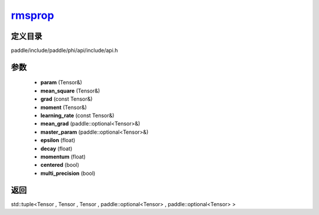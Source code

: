 .. _cn_api_paddle_experimental_rmsprop_:

rmsprop_
-------------------------------

.. cpp:function:: std::tuple<Tensor & , Tensor & , Tensor & , paddle::optional<Tensor> & , paddle::optional<Tensor> &> rmsprop_ ( Tensor & param , Tensor & mean_square , const Tensor & grad , Tensor & moment , const Tensor & learning_rate , paddle::optional<Tensor> & mean_grad , paddle::optional<Tensor> & master_param , float epsilon = 1.0e-10 f , float decay = 0.9 f , float momentum = 0.0 f , bool centered = false , bool multi_precision = false ) ;


定义目录
:::::::::::::::::::::
paddle/include/paddle/phi/api/include/api.h

参数
:::::::::::::::::::::
	- **param** (Tensor&)
	- **mean_square** (Tensor&)
	- **grad** (const Tensor&)
	- **moment** (Tensor&)
	- **learning_rate** (const Tensor&)
	- **mean_grad** (paddle::optional<Tensor>&)
	- **master_param** (paddle::optional<Tensor>&)
	- **epsilon** (float)
	- **decay** (float)
	- **momentum** (float)
	- **centered** (bool)
	- **multi_precision** (bool)

返回
:::::::::::::::::::::
std::tuple<Tensor , Tensor , Tensor , paddle::optional<Tensor> , paddle::optional<Tensor> >
